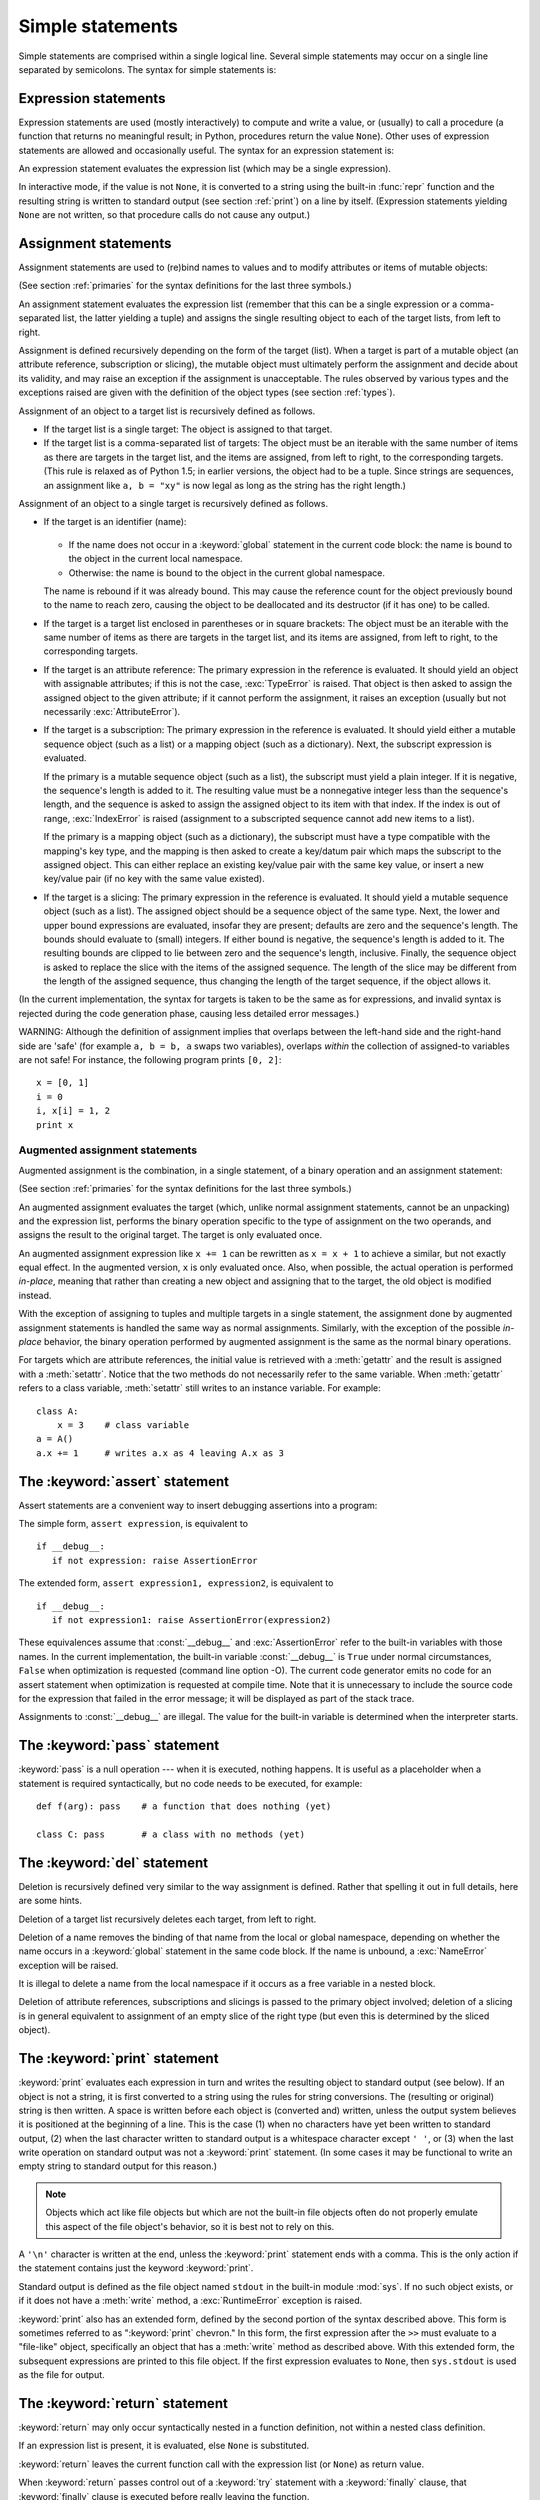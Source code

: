 
.. _simple:

*****************
Simple statements
*****************

.. index:: pair: simple; statement

Simple statements are comprised within a single logical line. Several simple
statements may occur on a single line separated by semicolons.  The syntax for
simple statements is:

.. productionlist::
   simple_stmt: `expression_stmt`
              : | `assert_stmt`
              : | `assignment_stmt`
              : | `augmented_assignment_stmt`
              : | `pass_stmt`
              : | `del_stmt`
              : | `print_stmt`
              : | `return_stmt`
              : | `yield_stmt`
              : | `raise_stmt`
              : | `break_stmt`
              : | `continue_stmt`
              : | `import_stmt`
              : | `global_stmt`
              : | `exec_stmt`


.. _exprstmts:

Expression statements
=====================

.. index::
   pair: expression; statement
   pair: expression; list

Expression statements are used (mostly interactively) to compute and write a
value, or (usually) to call a procedure (a function that returns no meaningful
result; in Python, procedures return the value ``None``).  Other uses of
expression statements are allowed and occasionally useful.  The syntax for an
expression statement is:

.. productionlist::
   expression_stmt: `expression_list`

An expression statement evaluates the expression list (which may be a single
expression).

.. index::
   builtin: repr
   object: None
   pair: string; conversion
   single: output
   pair: standard; output
   pair: writing; values
   pair: procedure; call

In interactive mode, if the value is not ``None``, it is converted to a string
using the built-in :func:`repr` function and the resulting string is written to
standard output (see section :ref:`print`) on a line by itself.  (Expression
statements yielding ``None`` are not written, so that procedure calls do not
cause any output.)


.. _assignment:

Assignment statements
=====================

.. index::
   pair: assignment; statement
   pair: binding; name
   pair: rebinding; name
   object: mutable
   pair: attribute; assignment

Assignment statements are used to (re)bind names to values and to modify
attributes or items of mutable objects:

.. productionlist::
   assignment_stmt: (`target_list` "=")+ (`expression_list` | `yield_expression`)
   target_list: `target` ("," `target`)* [","]
   target: `identifier`
         : | "(" `target_list` ")"
         : | "[" `target_list` "]"
         : | `attributeref`
         : | `subscription`
         : | `slicing`

(See section :ref:`primaries` for the syntax definitions for the last three
symbols.)

.. index:: pair: expression; list

An assignment statement evaluates the expression list (remember that this can be
a single expression or a comma-separated list, the latter yielding a tuple) and
assigns the single resulting object to each of the target lists, from left to
right.

.. index::
   single: target
   pair: target; list

Assignment is defined recursively depending on the form of the target (list).
When a target is part of a mutable object (an attribute reference, subscription
or slicing), the mutable object must ultimately perform the assignment and
decide about its validity, and may raise an exception if the assignment is
unacceptable.  The rules observed by various types and the exceptions raised are
given with the definition of the object types (see section :ref:`types`).

.. index:: triple: target; list; assignment

Assignment of an object to a target list is recursively defined as follows.

* If the target list is a single target: The object is assigned to that target.

* If the target list is a comma-separated list of targets: The object must be an
  iterable with the same number of items as there are targets in the target list,
  and the items are assigned, from left to right, to the corresponding targets.
  (This rule is relaxed as of Python 1.5; in earlier versions, the object had to
  be a tuple.  Since strings are sequences, an assignment like ``a, b = "xy"`` is
  now legal as long as the string has the right length.)

Assignment of an object to a single target is recursively defined as follows.

* If the target is an identifier (name):

    .. index:: statement: global

  * If the name does not occur in a :keyword:`global` statement in the current
    code block: the name is bound to the object in the current local namespace.

  * Otherwise: the name is bound to the object in the current global namespace.

  .. index:: single: destructor

  The name is rebound if it was already bound.  This may cause the reference count
  for the object previously bound to the name to reach zero, causing the object to
  be deallocated and its destructor (if it has one) to be called.

* If the target is a target list enclosed in parentheses or in square brackets:
  The object must be an iterable with the same number of items as there are
  targets in the target list, and its items are assigned, from left to right,
  to the corresponding targets.

  .. index:: pair: attribute; assignment

* If the target is an attribute reference: The primary expression in the
  reference is evaluated.  It should yield an object with assignable attributes;
  if this is not the case, :exc:`TypeError` is raised.  That object is then asked
  to assign the assigned object to the given attribute; if it cannot perform the
  assignment, it raises an exception (usually but not necessarily
  :exc:`AttributeError`).

  .. index::
     pair: subscription; assignment
     object: mutable

* If the target is a subscription: The primary expression in the reference is
  evaluated.  It should yield either a mutable sequence object (such as a list) or
  a mapping object (such as a dictionary). Next, the subscript expression is
  evaluated.

  .. index::
     object: sequence
     object: list

  If the primary is a mutable sequence object (such as a list), the subscript must
  yield a plain integer.  If it is negative, the sequence's length is added to it.
  The resulting value must be a nonnegative integer less than the sequence's
  length, and the sequence is asked to assign the assigned object to its item with
  that index.  If the index is out of range, :exc:`IndexError` is raised
  (assignment to a subscripted sequence cannot add new items to a list).

  .. index::
     object: mapping
     object: dictionary

  If the primary is a mapping object (such as a dictionary), the subscript must
  have a type compatible with the mapping's key type, and the mapping is then
  asked to create a key/datum pair which maps the subscript to the assigned
  object.  This can either replace an existing key/value pair with the same key
  value, or insert a new key/value pair (if no key with the same value existed).

  .. index:: pair: slicing; assignment

* If the target is a slicing: The primary expression in the reference is
  evaluated.  It should yield a mutable sequence object (such as a list).  The
  assigned object should be a sequence object of the same type.  Next, the lower
  and upper bound expressions are evaluated, insofar they are present; defaults
  are zero and the sequence's length.  The bounds should evaluate to (small)
  integers.  If either bound is negative, the sequence's length is added to it.
  The resulting bounds are clipped to lie between zero and the sequence's length,
  inclusive.  Finally, the sequence object is asked to replace the slice with the
  items of the assigned sequence.  The length of the slice may be different from
  the length of the assigned sequence, thus changing the length of the target
  sequence, if the object allows it.

(In the current implementation, the syntax for targets is taken to be the same
as for expressions, and invalid syntax is rejected during the code generation
phase, causing less detailed error messages.)

WARNING: Although the definition of assignment implies that overlaps between the
left-hand side and the right-hand side are 'safe' (for example ``a, b = b, a``
swaps two variables), overlaps *within* the collection of assigned-to variables
are not safe!  For instance, the following program prints ``[0, 2]``::

   x = [0, 1]
   i = 0
   i, x[i] = 1, 2
   print x


.. _augassign:

Augmented assignment statements
-------------------------------

.. index::
   pair: augmented; assignment
   single: statement; assignment, augmented

Augmented assignment is the combination, in a single statement, of a binary
operation and an assignment statement:

.. productionlist::
   augmented_assignment_stmt: `augtarget` `augop` (`expression_list` | `yield_expression`)
   augtarget: `identifier` | `attributeref` | `subscription` | `slicing`
   augop: "+=" | "-=" | "*=" | "/=" | "//=" | "%=" | "**="
        : | ">>=" | "<<=" | "&=" | "^=" | "|="

(See section :ref:`primaries` for the syntax definitions for the last three
symbols.)

An augmented assignment evaluates the target (which, unlike normal assignment
statements, cannot be an unpacking) and the expression list, performs the binary
operation specific to the type of assignment on the two operands, and assigns
the result to the original target.  The target is only evaluated once.

An augmented assignment expression like ``x += 1`` can be rewritten as ``x = x +
1`` to achieve a similar, but not exactly equal effect. In the augmented
version, ``x`` is only evaluated once. Also, when possible, the actual operation
is performed *in-place*, meaning that rather than creating a new object and
assigning that to the target, the old object is modified instead.

With the exception of assigning to tuples and multiple targets in a single
statement, the assignment done by augmented assignment statements is handled the
same way as normal assignments. Similarly, with the exception of the possible
*in-place* behavior, the binary operation performed by augmented assignment is
the same as the normal binary operations.

For targets which are attribute references, the initial value is retrieved with
a :meth:`getattr` and the result is assigned with a :meth:`setattr`.  Notice
that the two methods do not necessarily refer to the same variable.  When
:meth:`getattr` refers to a class variable, :meth:`setattr` still writes to an
instance variable. For example::

   class A:
       x = 3    # class variable
   a = A()
   a.x += 1     # writes a.x as 4 leaving A.x as 3


.. _assert:

The :keyword:`assert` statement
===============================

.. index::
   statement: assert
   pair: debugging; assertions

Assert statements are a convenient way to insert debugging assertions into a
program:

.. productionlist::
   assert_stmt: "assert" `expression` ["," `expression`]

The simple form, ``assert expression``, is equivalent to ::

   if __debug__:
      if not expression: raise AssertionError

The extended form, ``assert expression1, expression2``, is equivalent to ::

   if __debug__:
      if not expression1: raise AssertionError(expression2)

.. index::
   single: __debug__
   exception: AssertionError

These equivalences assume that :const:`__debug__` and :exc:`AssertionError` refer to
the built-in variables with those names.  In the current implementation, the
built-in variable :const:`__debug__` is ``True`` under normal circumstances,
``False`` when optimization is requested (command line option -O).  The current
code generator emits no code for an assert statement when optimization is
requested at compile time.  Note that it is unnecessary to include the source
code for the expression that failed in the error message; it will be displayed
as part of the stack trace.

Assignments to :const:`__debug__` are illegal.  The value for the built-in variable
is determined when the interpreter starts.


.. _pass:

The :keyword:`pass` statement
=============================

.. index::
   statement: pass
   pair: null; operation

.. productionlist::
   pass_stmt: "pass"

:keyword:`pass` is a null operation --- when it is executed, nothing happens.
It is useful as a placeholder when a statement is required syntactically, but no
code needs to be executed, for example::

   def f(arg): pass    # a function that does nothing (yet)

   class C: pass       # a class with no methods (yet)


.. _del:

The :keyword:`del` statement
============================

.. index::
   statement: del
   pair: deletion; target
   triple: deletion; target; list

.. productionlist::
   del_stmt: "del" `target_list`

Deletion is recursively defined very similar to the way assignment is defined.
Rather that spelling it out in full details, here are some hints.

Deletion of a target list recursively deletes each target, from left to right.

.. index::
   statement: global
   pair: unbinding; name

Deletion of a name removes the binding of that name  from the local or global
namespace, depending on whether the name occurs in a :keyword:`global` statement
in the same code block.  If the name is unbound, a :exc:`NameError` exception
will be raised.

.. index:: pair: free; variable

It is illegal to delete a name from the local namespace if it occurs as a free
variable in a nested block.

.. index:: pair: attribute; deletion

Deletion of attribute references, subscriptions and slicings is passed to the
primary object involved; deletion of a slicing is in general equivalent to
assignment of an empty slice of the right type (but even this is determined by
the sliced object).


.. _print:

The :keyword:`print` statement
==============================

.. index:: statement: print

.. productionlist::
   print_stmt: "print" ([`expression` ("," `expression`)* [","]]
             : | ">>" `expression` [("," `expression`)+ [","]])

:keyword:`print` evaluates each expression in turn and writes the resulting
object to standard output (see below).  If an object is not a string, it is
first converted to a string using the rules for string conversions.  The
(resulting or original) string is then written.  A space is written before each
object is (converted and) written, unless the output system believes it is
positioned at the beginning of a line.  This is the case (1) when no characters
have yet been written to standard output, (2) when the last character written to
standard output is a whitespace character except ``' '``, or (3) when the last
write operation on standard output was not a :keyword:`print` statement.
(In some cases it may be functional to write an empty string to standard output
for this reason.)

.. note::

   Objects which act like file objects but which are not the built-in file objects
   often do not properly emulate this aspect of the file object's behavior, so it
   is best not to rely on this.

.. index::
   single: output
   pair: writing; values
   pair: trailing; comma
   pair: newline; suppression

A ``'\n'`` character is written at the end, unless the :keyword:`print`
statement ends with a comma.  This is the only action if the statement contains
just the keyword :keyword:`print`.

.. index::
   pair: standard; output
   module: sys
   single: stdout (in module sys)
   exception: RuntimeError

Standard output is defined as the file object named ``stdout`` in the built-in
module :mod:`sys`.  If no such object exists, or if it does not have a
:meth:`write` method, a :exc:`RuntimeError` exception is raised.

.. index:: single: extended print statement

:keyword:`print` also has an extended form, defined by the second portion of the
syntax described above. This form is sometimes referred to as ":keyword:`print`
chevron." In this form, the first expression after the ``>>`` must evaluate to a
"file-like" object, specifically an object that has a :meth:`write` method as
described above.  With this extended form, the subsequent expressions are
printed to this file object.  If the first expression evaluates to ``None``,
then ``sys.stdout`` is used as the file for output.


.. _return:

The :keyword:`return` statement
===============================

.. index::
   statement: return
   pair: function; definition
   pair: class; definition

.. productionlist::
   return_stmt: "return" [`expression_list`]

:keyword:`return` may only occur syntactically nested in a function definition,
not within a nested class definition.

If an expression list is present, it is evaluated, else ``None`` is substituted.

:keyword:`return` leaves the current function call with the expression list (or
``None``) as return value.

.. index:: keyword: finally

When :keyword:`return` passes control out of a :keyword:`try` statement with a
:keyword:`finally` clause, that :keyword:`finally` clause is executed before
really leaving the function.

In a generator function, the :keyword:`return` statement is not allowed to
include an :token:`expression_list`.  In that context, a bare :keyword:`return`
indicates that the generator is done and will cause :exc:`StopIteration` to be
raised.


.. _yield:

The :keyword:`yield` statement
==============================

.. index::
   statement: yield
   single: generator; function
   single: generator; iterator
   single: function; generator
   exception: StopIteration

.. productionlist::
   yield_stmt: `yield_expression`

The :keyword:`yield` statement is only used when defining a generator function,
and is only used in the body of the generator function. Using a :keyword:`yield`
statement in a function definition is sufficient to cause that definition to
create a generator function instead of a normal function.

When a generator function is called, it returns an iterator known as a generator
iterator, or more commonly, a generator.  The body of the generator function is
executed by calling the generator's :meth:`next` method repeatedly until it
raises an exception.

When a :keyword:`yield` statement is executed, the state of the generator is
frozen and the value of :token:`expression_list` is returned to :meth:`next`'s
caller.  By "frozen" we mean that all local state is retained, including the
current bindings of local variables, the instruction pointer, and the internal
evaluation stack: enough information is saved so that the next time :meth:`next`
is invoked, the function can proceed exactly as if the :keyword:`yield`
statement were just another external call.

As of Python version 2.5, the :keyword:`yield` statement is now allowed in the
:keyword:`try` clause of a :keyword:`try` ...  :keyword:`finally` construct.  If
the generator is not resumed before it is finalized (by reaching a zero
reference count or by being garbage collected), the generator-iterator's
:meth:`close` method will be called, allowing any pending :keyword:`finally`
clauses to execute.

.. note::

   In Python 2.2, the :keyword:`yield` statement was only allowed when the
   ``generators`` feature has been enabled.  This ``__future__``
   import statement was used to enable the feature::

      from __future__ import generators


.. seealso::

   :pep:`0255` - Simple Generators
      The proposal for adding generators and the :keyword:`yield` statement to Python.

   :pep:`0342` - Coroutines via Enhanced Generators
      The proposal that, among other generator enhancements, proposed allowing
      :keyword:`yield` to appear inside a :keyword:`try` ... :keyword:`finally` block.


.. _raise:

The :keyword:`raise` statement
==============================

.. index::
   statement: raise
   single: exception
   pair: raising; exception

.. productionlist::
   raise_stmt: "raise" [`expression` ["," `expression` ["," `expression`]]]

If no expressions are present, :keyword:`raise` re-raises the last exception
that was active in the current scope.  If no exception is active in the current
scope, a :exc:`TypeError` exception is raised indicating that this is an error
(if running under IDLE, a :exc:`Queue.Empty` exception is raised instead).

Otherwise, :keyword:`raise` evaluates the expressions to get three objects,
using ``None`` as the value of omitted expressions.  The first two objects are
used to determine the *type* and *value* of the exception.

If the first object is an instance, the type of the exception is the class of
the instance, the instance itself is the value, and the second object must be
``None``.

If the first object is a class, it becomes the type of the exception. The second
object is used to determine the exception value: If it is an instance of the
class, the instance becomes the exception value. If the second object is a
tuple, it is used as the argument list for the class constructor; if it is
``None``, an empty argument list is used, and any other object is treated as a
single argument to the constructor.  The instance so created by calling the
constructor is used as the exception value.

.. index:: object: traceback

If a third object is present and not ``None``, it must be a traceback object
(see section :ref:`types`), and it is substituted instead of the current
location as the place where the exception occurred.  If the third object is
present and not a traceback object or ``None``, a :exc:`TypeError` exception is
raised.  The three-expression form of :keyword:`raise` is useful to re-raise an
exception transparently in an except clause, but :keyword:`raise` with no
expressions should be preferred if the exception to be re-raised was the most
recently active exception in the current scope.

Additional information on exceptions can be found in section :ref:`exceptions`,
and information about handling exceptions is in section :ref:`try`.


.. _break:

The :keyword:`break` statement
==============================

.. index::
   statement: break
   statement: for
   statement: while
   pair: loop; statement

.. productionlist::
   break_stmt: "break"

:keyword:`break` may only occur syntactically nested in a :keyword:`for` or
:keyword:`while` loop, but not nested in a function or class definition within
that loop.

.. index:: keyword: else

It terminates the nearest enclosing loop, skipping the optional :keyword:`else`
clause if the loop has one.

.. index:: pair: loop control; target

If a :keyword:`for` loop is terminated by :keyword:`break`, the loop control
target keeps its current value.

.. index:: keyword: finally

When :keyword:`break` passes control out of a :keyword:`try` statement with a
:keyword:`finally` clause, that :keyword:`finally` clause is executed before
really leaving the loop.


.. _continue:

The :keyword:`continue` statement
=================================

.. index::
   statement: continue
   statement: for
   statement: while
   pair: loop; statement
   keyword: finally

.. productionlist::
   continue_stmt: "continue"

:keyword:`continue` may only occur syntactically nested in a :keyword:`for` or
:keyword:`while` loop, but not nested in a function or class definition or
:keyword:`finally` clause within that loop.  It continues with the next
cycle of the nearest enclosing loop.

When :keyword:`continue` passes control out of a :keyword:`try` statement with a
:keyword:`finally` clause, that :keyword:`finally` clause is executed before
really starting the next loop cycle.


.. _import:
.. _from:

The :keyword:`import` statement
===============================

.. index::
   statement: import
   single: module; importing
   pair: name; binding
   keyword: from

.. productionlist::
   import_stmt: "import" `module` ["as" `name`] ( "," `module` ["as" `name`] )*
              : | "from" `relative_module` "import" `identifier` ["as" `name`]
              : ( "," `identifier` ["as" `name`] )*
              : | "from" `relative_module` "import" "(" `identifier` ["as" `name`]
              : ( "," `identifier` ["as" `name`] )* [","] ")"
              : | "from" `module` "import" "*"
   module: (`identifier` ".")* `identifier`
   relative_module: "."* `module` | "."+
   name: `identifier`

Import statements are executed in two steps: (1) find a module, and initialize
it if necessary; (2) define a name or names in the local namespace (of the scope
where the :keyword:`import` statement occurs). The statement comes in two
forms differing on whether it uses the :keyword:`from` keyword. The first form
(without :keyword:`from`) repeats these steps for each identifier in the list.
The form with :keyword:`from` performs step (1) once, and then performs step
(2) repeatedly.

.. index::
    single: package

To understand how step (1) occurs, one must first understand how Python handles
hierarchical naming of modules. To help organize modules and provide a
hierarchy in naming, Python has a concept of packages. A package can contain
other packages and modules while modules cannot contain other modules or
packages. From a file system perspective, packages are directories and modules
are files. The original `specification for packages
<http://www.python.org/doc/essays/packages.html>`_ is still available to read,
although minor details have changed since the writing of that document.

.. index::
    single: sys.modules

Once the name of the module is known (unless otherwise specified, the term
"module" will refer to both packages and modules), searching
for the module or package can begin. The first place checked is
:data:`sys.modules`, the cache of all modules that have been imported
previously. If the module is found there then it is used in step (2) of import.

.. index::
    single: sys.meta_path
    single: finder
    pair: finder; find_module
    single: __path__

If the module is not found in the cache, then :data:`sys.meta_path` is searched
(the specification for :data:`sys.meta_path` can be found in :pep:`302`).
The object is a list of :term:`finder` objects which are queried in order as to
whether they know how to load the module by calling their :meth:`find_module`
method with the name of the module. If the module happens to be contained
within a package (as denoted by the existence of a dot in the name), then a
second argument to :meth:`find_module` is given as the value of the
:attr:`__path__` attribute from the parent package (everything up to the last
dot in the name of the module being imported). If a finder can find the module
it returns a :term:`loader` (discussed later) or returns :keyword:`None`.

.. index::
    single: sys.path_hooks
    single: sys.path_importer_cache
    single: sys.path

If none of the finders on :data:`sys.meta_path` are able to find the module
then some implicitly defined finders are queried. Implementations of Python
vary in what implicit meta path finders are defined. The one they all do
define, though, is one that handles :data:`sys.path_hooks`,
:data:`sys.path_importer_cache`, and :data:`sys.path`.

The implicit finder searches for the requested module in the "paths" specified
in one of two places ("paths" do not have to be file system paths). If the
module being imported is supposed to be contained within a package then the
second argument passed to :meth:`find_module`, :attr:`__path__` on the parent
package, is used as the source of paths. If the module is not contained in a
package then :data:`sys.path` is used as the source of paths.

Once the source of paths is chosen it is iterated over to find a finder that
can handle that path. The dict at :data:`sys.path_importer_cache` caches
finders for paths and is checked for a finder. If the path does not have a
finder cached then :data:`sys.path_hooks` is searched by calling each object in
the list with a single argument of the path, returning a finder or raises
:exc:`ImportError`. If a finder is returned then it is cached in
:data:`sys.path_importer_cache` and then used for that path entry. If no finder
can be found but the path exists then a value of :keyword:`None` is
stored in :data:`sys.path_importer_cache` to signify that an implicit,
file-based finder that handles modules stored as individual files should be
used for that path. If the path does not exist then a finder which always
returns :keyword:`None` is placed in the cache for the path.

.. index::
    single: loader
    pair: loader; load_module
    exception: ImportError

If no finder can find the module then :exc:`ImportError` is raised. Otherwise
some finder returned a loader whose :meth:`load_module` method is called with
the name of the module to load (see :pep:`302` for the original definition of
loaders). A loader has several responsibilities to perform on a module it
loads. First, if the module already exists in :data:`sys.modules` (a
possibility if the loader is called outside of the import machinery) then it
is to use that module for initialization and not a new module. But if the
module does not exist in :data:`sys.modules` then it is to be added to that
dict before initialization begins. If an error occurs during loading of the
module and it was added to :data:`sys.modules` it is to be removed from the
dict. If an error occurs but the module was already in :data:`sys.modules` it
is left in the dict.

.. index::
    single: __name__
    single: __file__
    single: __path__
    single: __package__
    single: __loader__

The loader must set several attributes on the module. :data:`__name__` is to be
set to the name of the module. :data:`__file__` is to be the "path" to the file
unless the module is built-in (and thus listed in
:data:`sys.builtin_module_names`) in which case the attribute is not set.
If what is being imported is a package then :data:`__path__` is to be set to a
list of paths to be searched when looking for modules and packages contained
within the package being imported. :data:`__package__` is optional but should
be set to the name of package that contains the module or package (the empty
string is used for module not contained in a package). :data:`__loader__` is
also optional but should be set to the loader object that is loading the
module.

.. index::
    exception: ImportError

If an error occurs during loading then the loader raises :exc:`ImportError` if
some other exception is not already being propagated. Otherwise the loader
returns the module that was loaded and initialized.

When step (1) finishes without raising an exception, step (2) can begin.

The first form of :keyword:`import` statement binds the module name in the local
namespace to the module object, and then goes on to import the next identifier,
if any.  If the module name is followed by :keyword:`as`, the name following
:keyword:`as` is used as the local name for the module.

.. index::
   pair: name; binding
   exception: ImportError

The :keyword:`from` form does not bind the module name: it goes through the list
of identifiers, looks each one of them up in the module found in step (1), and
binds the name in the local namespace to the object thus found.  As with the
first form of :keyword:`import`, an alternate local name can be supplied by
specifying ":keyword:`as` localname".  If a name is not found,
:exc:`ImportError` is raised.  If the list of identifiers is replaced by a star
(``'*'``), all public names defined in the module are bound in the local
namespace of the :keyword:`import` statement..

.. index:: single: __all__ (optional module attribute)

The *public names* defined by a module are determined by checking the module's
namespace for a variable named ``__all__``; if defined, it must be a sequence of
strings which are names defined or imported by that module.  The names given in
``__all__`` are all considered public and are required to exist.  If ``__all__``
is not defined, the set of public names includes all names found in the module's
namespace which do not begin with an underscore character (``'_'``).
``__all__`` should contain the entire public API. It is intended to avoid
accidentally exporting items that are not part of the API (such as library
modules which were imported and used within the module).

The :keyword:`from` form with ``*`` may only occur in a module scope.  If the
wild card form of import --- ``import *`` --- is used in a function and the
function contains or is a nested block with free variables, the compiler will
raise a :exc:`SyntaxError`.

.. index::
    single: relative; import

When specifying what module to import you do not have to specify the absolute
name of the module. When a module or package is contained within another
package it is possible to make a relative import within the same top package
without having to mention the package name. By using leading dots in the
specified module or package after :keyword:`from` you can specify how high to
traverse up the current package hierarchy without specifying exact names. One
leading dot means the current package where the module making the import
exists. Two dots means up one package level. Three dots is up two levels, etc.
So if you execute ``from . import mod`` from a module in the ``pkg`` package
then you will end up importing ``pkg.mod``. If you execute ``from ..subpkg2
imprt mod`` from within ``pkg.subpkg1`` you will import ``pkg.subpkg2.mod``.
The specification for relative imports is contained within :pep:`328`.

:func:`importlib.import_module` is provided to support applications that
determine which modules need to be loaded dynamically.


.. _future:

Future statements
-----------------

.. index:: pair: future; statement

A :dfn:`future statement` is a directive to the compiler that a particular
module should be compiled using syntax or semantics that will be available in a
specified future release of Python.  The future statement is intended to ease
migration to future versions of Python that introduce incompatible changes to
the language.  It allows use of the new features on a per-module basis before
the release in which the feature becomes standard.

.. productionlist:: *
   future_statement: "from" "__future__" "import" feature ["as" name]
                   : ("," feature ["as" name])*
                   : | "from" "__future__" "import" "(" feature ["as" name]
                   : ("," feature ["as" name])* [","] ")"
   feature: identifier
   name: identifier

A future statement must appear near the top of the module.  The only lines that
can appear before a future statement are:

* the module docstring (if any),
* comments,
* blank lines, and
* other future statements.

The features recognized by Python 2.6 are ``unicode_literals``,
``print_function``, ``absolute_import``, ``division``, ``generators``,
``nested_scopes`` and ``with_statement``.  ``generators``, ``with_statement``,
``nested_scopes`` are redundant in Python version 2.6 and above because they are
always enabled.

A future statement is recognized and treated specially at compile time: Changes
to the semantics of core constructs are often implemented by generating
different code.  It may even be the case that a new feature introduces new
incompatible syntax (such as a new reserved word), in which case the compiler
may need to parse the module differently.  Such decisions cannot be pushed off
until runtime.

For any given release, the compiler knows which feature names have been defined,
and raises a compile-time error if a future statement contains a feature not
known to it.

The direct runtime semantics are the same as for any import statement: there is
a standard module :mod:`__future__`, described later, and it will be imported in
the usual way at the time the future statement is executed.

The interesting runtime semantics depend on the specific feature enabled by the
future statement.

Note that there is nothing special about the statement::

   import __future__ [as name]

That is not a future statement; it's an ordinary import statement with no
special semantics or syntax restrictions.

Code compiled by an :keyword:`exec` statement or calls to the built-in functions
:func:`compile` and :func:`execfile` that occur in a module :mod:`M` containing
a future statement will, by default, use the new  syntax or semantics associated
with the future statement.  This can, starting with Python 2.2 be controlled by
optional arguments to :func:`compile` --- see the documentation of that function
for details.

A future statement typed at an interactive interpreter prompt will take effect
for the rest of the interpreter session.  If an interpreter is started with the
:option:`-i` option, is passed a script name to execute, and the script includes
a future statement, it will be in effect in the interactive session started
after the script is executed.

.. seealso::

   :pep:`236` - Back to the __future__
      The original proposal for the __future__ mechanism.


.. _global:

The :keyword:`global` statement
===============================

.. index::
   statement: global
   triple: global; name; binding

.. productionlist::
   global_stmt: "global" `identifier` ("," `identifier`)*

The :keyword:`global` statement is a declaration which holds for the entire
current code block.  It means that the listed identifiers are to be interpreted
as globals.  It would be impossible to assign to a global variable without
:keyword:`global`, although free variables may refer to globals without being
declared global.

Names listed in a :keyword:`global` statement must not be used in the same code
block textually preceding that :keyword:`global` statement.

Names listed in a :keyword:`global` statement must not be defined as formal
parameters or in a :keyword:`for` loop control target, :keyword:`class`
definition, function definition, or :keyword:`import` statement.

(The current implementation does not enforce the latter two restrictions, but
programs should not abuse this freedom, as future implementations may enforce
them or silently change the meaning of the program.)

.. index::
   statement: exec
   builtin: eval
   builtin: execfile
   builtin: compile

**Programmer's note:** the :keyword:`global` is a directive to the parser.  It
applies only to code parsed at the same time as the :keyword:`global` statement.
In particular, a :keyword:`global` statement contained in an :keyword:`exec`
statement does not affect the code block *containing* the :keyword:`exec`
statement, and code contained in an :keyword:`exec` statement is unaffected by
:keyword:`global` statements in the code containing the :keyword:`exec`
statement.  The same applies to the :func:`eval`, :func:`execfile` and
:func:`compile` functions.


.. _exec:

The :keyword:`exec` statement
=============================

.. index:: statement: exec

.. productionlist::
   exec_stmt: "exec" `or_expr` ["in" `expression` ["," `expression`]]

This statement supports dynamic execution of Python code.  The first expression
should evaluate to either a string, an open file object, or a code object.  If
it is a string, the string is parsed as a suite of Python statements which is
then executed (unless a syntax error occurs). [#]_  If it is an open file, the file
is parsed until EOF and executed.  If it is a code object, it is simply
executed.  In all cases, the code that's executed is expected to be valid as
file input (see section :ref:`file-input`).  Be aware that the
:keyword:`return` and :keyword:`yield` statements may not be used outside of
function definitions even within the context of code passed to the
:keyword:`exec` statement.

In all cases, if the optional parts are omitted, the code is executed in the
current scope.  If only the first expression after :keyword:`in` is specified,
it should be a dictionary, which will be used for both the global and the local
variables.  If two expressions are given, they are used for the global and local
variables, respectively. If provided, *locals* can be any mapping object.

.. versionchanged:: 2.4
   Formerly, *locals* was required to be a dictionary.

.. index::
   single: __builtins__
   module: __builtin__

As a side effect, an implementation may insert additional keys into the
dictionaries given besides those corresponding to variable names set by the
executed code.  For example, the current implementation may add a reference to
the dictionary of the built-in module :mod:`__builtin__` under the key
``__builtins__`` (!).

.. index::
   builtin: eval
   builtin: globals
   builtin: locals

**Programmer's hints:** dynamic evaluation of expressions is supported by the
built-in function :func:`eval`.  The built-in functions :func:`globals` and
:func:`locals` return the current global and local dictionary, respectively,
which may be useful to pass around for use by :keyword:`exec`.


.. rubric:: Footnotes

.. [#] Note that the parser only accepts the Unix-style end of line convention.
       If you are reading the code from a file, make sure to use universal
       newline mode to convert Windows or Mac-style newlines.
